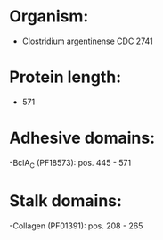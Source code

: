 * Organism:
- Clostridium argentinense CDC 2741
* Protein length:
- 571
* Adhesive domains:
-BclA_C (PF18573): pos. 445 - 571
* Stalk domains:
-Collagen (PF01391): pos. 208 - 265

